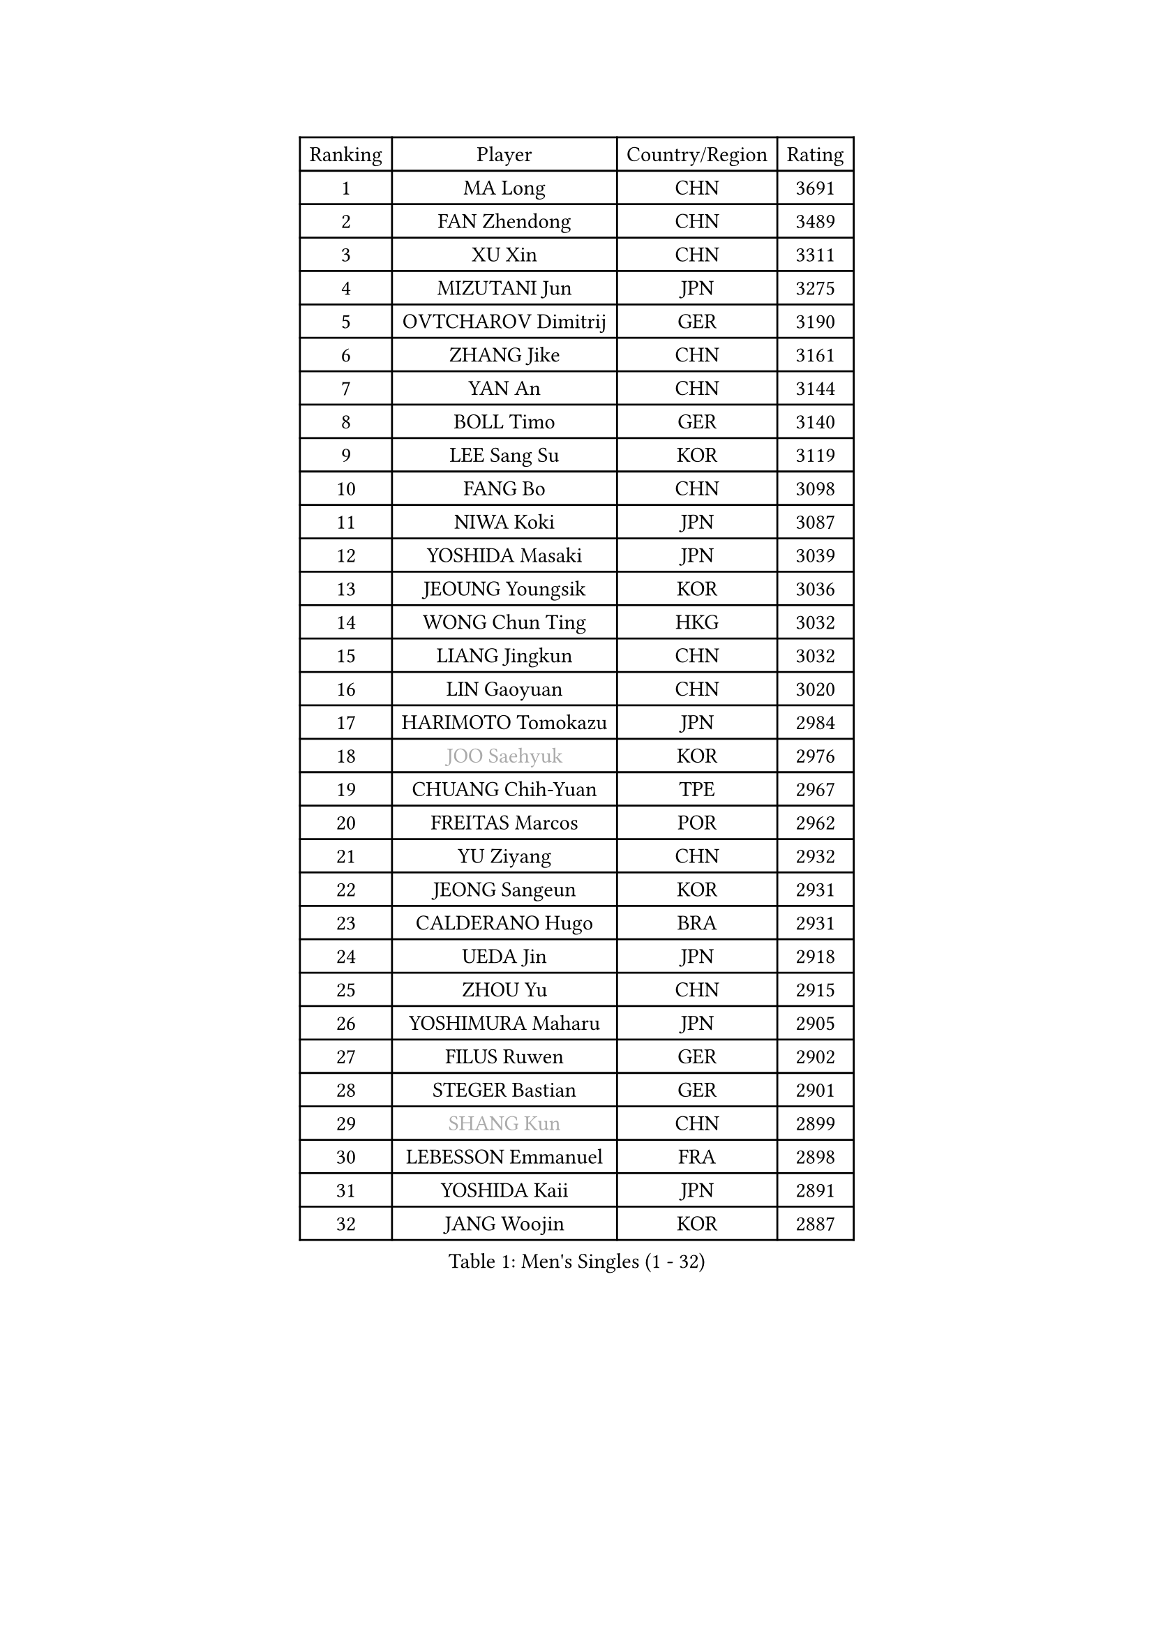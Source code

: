 
#set text(font: ("Courier New", "NSimSun"))
#figure(
  caption: "Men's Singles (1 - 32)",
    table(
      columns: 4,
      [Ranking], [Player], [Country/Region], [Rating],
      [1], [MA Long], [CHN], [3691],
      [2], [FAN Zhendong], [CHN], [3489],
      [3], [XU Xin], [CHN], [3311],
      [4], [MIZUTANI Jun], [JPN], [3275],
      [5], [OVTCHAROV Dimitrij], [GER], [3190],
      [6], [ZHANG Jike], [CHN], [3161],
      [7], [YAN An], [CHN], [3144],
      [8], [BOLL Timo], [GER], [3140],
      [9], [LEE Sang Su], [KOR], [3119],
      [10], [FANG Bo], [CHN], [3098],
      [11], [NIWA Koki], [JPN], [3087],
      [12], [YOSHIDA Masaki], [JPN], [3039],
      [13], [JEOUNG Youngsik], [KOR], [3036],
      [14], [WONG Chun Ting], [HKG], [3032],
      [15], [LIANG Jingkun], [CHN], [3032],
      [16], [LIN Gaoyuan], [CHN], [3020],
      [17], [HARIMOTO Tomokazu], [JPN], [2984],
      [18], [#text(gray, "JOO Saehyuk")], [KOR], [2976],
      [19], [CHUANG Chih-Yuan], [TPE], [2967],
      [20], [FREITAS Marcos], [POR], [2962],
      [21], [YU Ziyang], [CHN], [2932],
      [22], [JEONG Sangeun], [KOR], [2931],
      [23], [CALDERANO Hugo], [BRA], [2931],
      [24], [UEDA Jin], [JPN], [2918],
      [25], [ZHOU Yu], [CHN], [2915],
      [26], [YOSHIMURA Maharu], [JPN], [2905],
      [27], [FILUS Ruwen], [GER], [2902],
      [28], [STEGER Bastian], [GER], [2901],
      [29], [#text(gray, "SHANG Kun")], [CHN], [2899],
      [30], [LEBESSON Emmanuel], [FRA], [2898],
      [31], [YOSHIDA Kaii], [JPN], [2891],
      [32], [JANG Woojin], [KOR], [2887],
    )
  )#pagebreak()

#set text(font: ("Courier New", "NSimSun"))
#figure(
  caption: "Men's Singles (33 - 64)",
    table(
      columns: 4,
      [Ranking], [Player], [Country/Region], [Rating],
      [33], [SAMSONOV Vladimir], [BLR], [2887],
      [34], [FALCK Mattias], [SWE], [2883],
      [35], [LI Ping], [QAT], [2863],
      [36], [GROTH Jonathan], [DEN], [2853],
      [37], [HO Kwan Kit], [HKG], [2849],
      [38], [LAM Siu Hang], [HKG], [2848],
      [39], [GIONIS Panagiotis], [GRE], [2846],
      [40], [#text(gray, "TANG Peng")], [HKG], [2846],
      [41], [XU Chenhao], [CHN], [2844],
      [42], [MATSUDAIRA Kenta], [JPN], [2839],
      [43], [SHIBAEV Alexander], [RUS], [2838],
      [44], [MURAMATSU Yuto], [JPN], [2833],
      [45], [ACHANTA Sharath Kamal], [IND], [2826],
      [46], [GERELL Par], [SWE], [2823],
      [47], [IONESCU Ovidiu], [ROU], [2822],
      [48], [ASSAR Omar], [EGY], [2818],
      [49], [LIM Jonghoon], [KOR], [2816],
      [50], [WANG Zengyi], [POL], [2812],
      [51], [DYJAS Jakub], [POL], [2803],
      [52], [CHEN Weixing], [AUT], [2796],
      [53], [TOKIC Bojan], [SLO], [2791],
      [54], [#text(gray, "LEE Jungwoo")], [KOR], [2791],
      [55], [ARUNA Quadri], [NGR], [2790],
      [56], [PISTEJ Lubomir], [SVK], [2790],
      [57], [OSHIMA Yuya], [JPN], [2788],
      [58], [YOSHIMURA Kazuhiro], [JPN], [2779],
      [59], [KALLBERG Anton], [SWE], [2779],
      [60], [KARLSSON Kristian], [SWE], [2778],
      [61], [PAK Sin Hyok], [PRK], [2777],
      [62], [WALTHER Ricardo], [GER], [2776],
      [63], [TAZOE Kenta], [JPN], [2772],
      [64], [GARDOS Robert], [AUT], [2772],
    )
  )#pagebreak()

#set text(font: ("Courier New", "NSimSun"))
#figure(
  caption: "Men's Singles (65 - 96)",
    table(
      columns: 4,
      [Ranking], [Player], [Country/Region], [Rating],
      [65], [MATTENET Adrien], [FRA], [2772],
      [66], [DUDA Benedikt], [GER], [2771],
      [67], [ZHOU Kai], [CHN], [2768],
      [68], [OUAICHE Stephane], [ALG], [2765],
      [69], [FRANZISKA Patrick], [GER], [2765],
      [70], [GAUZY Simon], [FRA], [2763],
      [71], [FEGERL Stefan], [AUT], [2760],
      [72], [GAO Ning], [SGP], [2755],
      [73], [WANG Eugene], [CAN], [2754],
      [74], [CHO Seungmin], [KOR], [2752],
      [75], [FLORE Tristan], [FRA], [2749],
      [76], [PITCHFORD Liam], [ENG], [2747],
      [77], [MACHI Asuka], [JPN], [2746],
      [78], [MONTEIRO Joao], [POR], [2743],
      [79], [SZOCS Hunor], [ROU], [2743],
      [80], [LIAO Cheng-Ting], [TPE], [2742],
      [81], [KIZUKURI Yuto], [JPN], [2728],
      [82], [KOU Lei], [UKR], [2728],
      [83], [ZHMUDENKO Yaroslav], [UKR], [2723],
      [84], [DESAI Harmeet], [IND], [2723],
      [85], [ZHOU Qihao], [CHN], [2722],
      [86], [KIM Minseok], [KOR], [2721],
      [87], [JIANG Tianyi], [HKG], [2717],
      [88], [OIKAWA Mizuki], [JPN], [2712],
      [89], [#text(gray, "WANG Xi")], [GER], [2712],
      [90], [MORIZONO Masataka], [JPN], [2710],
      [91], [APOLONIA Tiago], [POR], [2707],
      [92], [ROBINOT Quentin], [FRA], [2707],
      [93], [PERSSON Jon], [SWE], [2703],
      [94], [DRINKHALL Paul], [ENG], [2702],
      [95], [LUNDQVIST Jens], [SWE], [2696],
      [96], [ALAMIYAN Noshad], [IRI], [2695],
    )
  )#pagebreak()

#set text(font: ("Courier New", "NSimSun"))
#figure(
  caption: "Men's Singles (97 - 128)",
    table(
      columns: 4,
      [Ranking], [Player], [Country/Region], [Rating],
      [97], [RYUZAKI Tonin], [JPN], [2693],
      [98], [GACINA Andrej], [CRO], [2692],
      [99], [KIM Donghyun], [KOR], [2692],
      [100], [TAKAKIWA Taku], [JPN], [2692],
      [101], [ELOI Damien], [FRA], [2688],
      [102], [CHEN Chien-An], [TPE], [2685],
      [103], [KANG Dongsoo], [KOR], [2683],
      [104], [#text(gray, "HE Zhiwen")], [ESP], [2678],
      [105], [MATSUYAMA Yuki], [JPN], [2677],
      [106], [ANDERSSON Harald], [SWE], [2676],
      [107], [WANG Yang], [SVK], [2674],
      [108], [HABESOHN Daniel], [AUT], [2673],
      [109], [PUCAR Tomislav], [CRO], [2672],
      [110], [CRISAN Adrian], [ROU], [2672],
      [111], [ALAMIAN Nima], [IRI], [2666],
      [112], [PARK Ganghyeon], [KOR], [2658],
      [113], [SAKAI Asuka], [JPN], [2656],
      [114], [WANG Chuqin], [CHN], [2652],
      [115], [FANG Yinchi], [CHN], [2649],
      [116], [ZHAI Yujia], [DEN], [2646],
      [117], [JIN Takuya], [JPN], [2642],
      [118], [ZHU Linfeng], [CHN], [2642],
      [119], [BOBOCICA Mihai], [ITA], [2641],
      [120], [MONTEIRO Thiago], [BRA], [2637],
      [121], [XUE Fei], [CHN], [2636],
      [122], [ANTHONY Amalraj], [IND], [2636],
      [123], [#text(gray, "CHEN Feng")], [SGP], [2631],
      [124], [SAMBE Kohei], [JPN], [2628],
      [125], [PARK Jeongwoo], [KOR], [2628],
      [126], [FLORAS Robert], [POL], [2628],
      [127], [KONECNY Tomas], [CZE], [2627],
      [128], [MACHADO Carlos], [ESP], [2626],
    )
  )